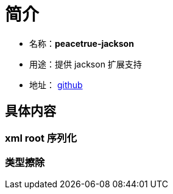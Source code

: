 = 简介

* 名称：**peacetrue-jackson**
* 用途：提供 jackson 扩展支持
* 地址： https://github.com/peacetrue/peacetrue-jackson[github^]

== 具体内容
=== xml root 序列化
=== 类型擦除

//TODO 文档和测试


